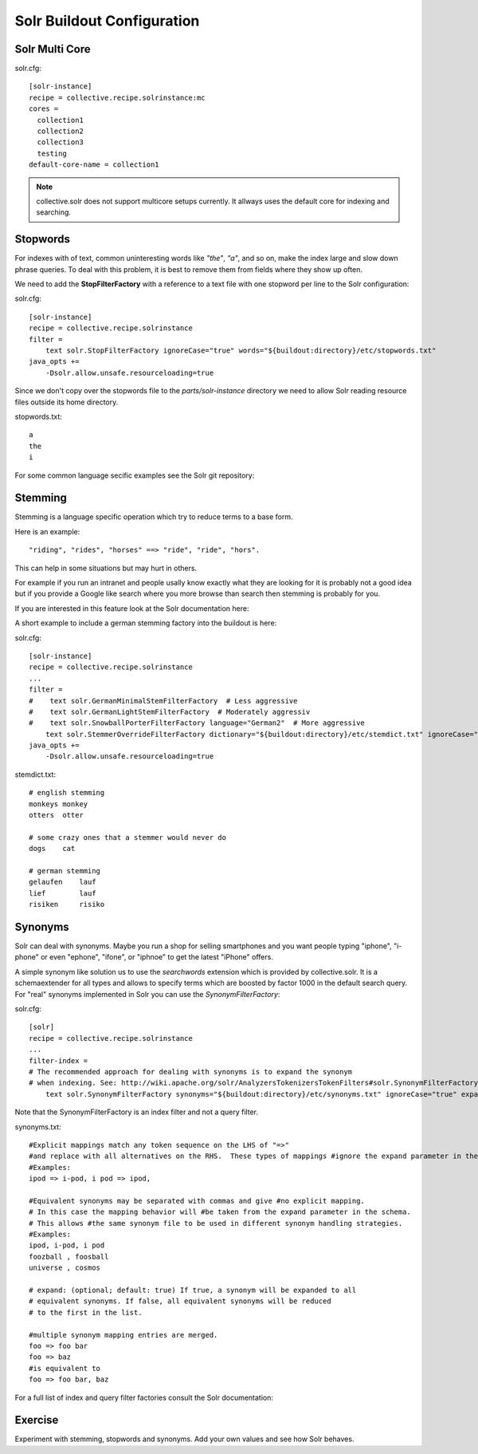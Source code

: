 ****************************
Solr Buildout Configuration
****************************

Solr Multi Core
==================

solr.cfg::

    [solr-instance]
    recipe = collective.recipe.solrinstance:mc
    cores =
      collection1
      collection2
      collection3
      testing
    default-core-name = collection1

.. note:: collective.solr does not support multicore setups currently.
   It allways uses the default core for indexing and searching. 

Stopwords
==================

For indexes with of text, common uninteresting words like *"the"*, *"a"*, and
so on, make the index large and slow down phrase queries. To deal with this
problem, it is best to remove them from fields where they show up often.

We need to add the **StopFilterFactory** with a reference to a text file
with one stopword per line to the Solr configuration:

solr.cfg::

    [solr-instance]
    recipe = collective.recipe.solrinstance
    filter =
        text solr.StopFilterFactory ignoreCase="true" words="${buildout:directory}/etc/stopwords.txt"
    java_opts +=
        -Dsolr.allow.unsafe.resourceloading=true

Since we don't copy over the stopwords file to the *parts/solr-instance* directory we need
to allow Solr reading resource files outside its home directory.

stopwords.txt::

   a
   the
   i

For some common language secific examples see the Solr git repository:

.. seealso: https://github.com/apache/lucene-solr/blob/master/lucene/analysis/common/src/resources/org/apache/lucene/analysis/snowball


Stemming
==================

Stemming is a language specific operation which try to reduce terms to a base form.

Here is an example::

  "riding", "rides", "horses" ==> "ride", "ride", "hors". 

This can help in some situations but may hurt in others.

For example if you run an intranet and people usally know exactly what they are
looking for it is probably not a good idea but if you provide a Google like search
where you more browse than search then stemming is probably for you.

If you are interested in this feature look at the Solr documentation here:

.. seealso: https://wiki.apache.org/solr/LanguageAnalysis

A short example to include a german stemming factory into the buildout is here:

solr.cfg::

    [solr-instance]
    recipe = collective.recipe.solrinstance
    ...
    filter =
    #    text solr.GermanMinimalStemFilterFactory  # Less aggressive
    #    text solr.GermanLightStemFilterFactory  # Moderately aggressiv
    #    text solr.SnowballPorterFilterFactory language="German2"  # More aggressive
        text solr.StemmerOverrideFilterFactory dictionary="${buildout:directory}/etc/stemdict.txt" ignoreCase="false"
    java_opts +=
        -Dsolr.allow.unsafe.resourceloading=true

stemdict.txt::

    # english stemming
    monkeys monkey
    otters  otter

    # some crazy ones that a stemmer would never do
    dogs    cat

    # german stemming
    gelaufen    lauf
    lief        lauf
    risiken     risiko


Synonyms
==================

Solr can deal with synonyms. Maybe you run a shop for selling smartphones and you
want people typing "iphone", "i-phone" or even "ephone", "ifone", or "iphnoe" to
get the latest "iPhone" offers.

A simple synonym like solution us to use the *searchwords* extension which is
provided by collective.solr. It is a schemaextender for all types and allows
to specify terms which are boosted by factor 1000 in the default search
query. For "real" synonyms implemented in Solr you can use the
*SynonymFilterFactory*:

solr.cfg::

    [solr]
    recipe = collective.recipe.solrinstance
    ...
    filter-index =
    # The recommended approach for dealing with synonyms is to expand the synonym
    # when indexing. See: http://wiki.apache.org/solr/AnalyzersTokenizersTokenFilters#solr.SynonymFilterFactory
        text solr.SynonymFilterFactory synonyms="${buildout:directory}/etc/synonyms.txt" ignoreCase="true" expand="true"

Note that the SynonymFilterFactory is an index filter and not a query filter.

synonyms.txt::

    #Explicit mappings match any token sequence on the LHS of "=>"
    #and replace with all alternatives on the RHS.  These types of mappings #ignore the expand parameter in the schema.
    #Examples:
    ipod => i-pod, i pod => ipod,

    #Equivalent synonyms may be separated with commas and give #no explicit mapping.
    # In this case the mapping behavior will #be taken from the expand parameter in the schema.
    # This allows #the same synonym file to be used in different synonym handling strategies.
    #Examples:
    ipod, i-pod, i pod
    foozball , foosball
    universe , cosmos

    # expand: (optional; default: true) If true, a synonym will be expanded to all
    # equivalent synonyms. If false, all equivalent synonyms will be reduced
    # to the first in the list.

    #multiple synonym mapping entries are merged.
    foo => foo bar
    foo => baz
    #is equivalent to
    foo => foo bar, baz

For a full list of index and query filter factories consult the Solr documentation:

.. seealso: https://cwiki.apache.org/confluence/display/solr/Understanding+Analyzers%2C+Tokenizers%2C+and+Filters

Exercise
=================

Experiment with stemming, stopwords and synonyms.
Add your own values and see how Solr behaves.
